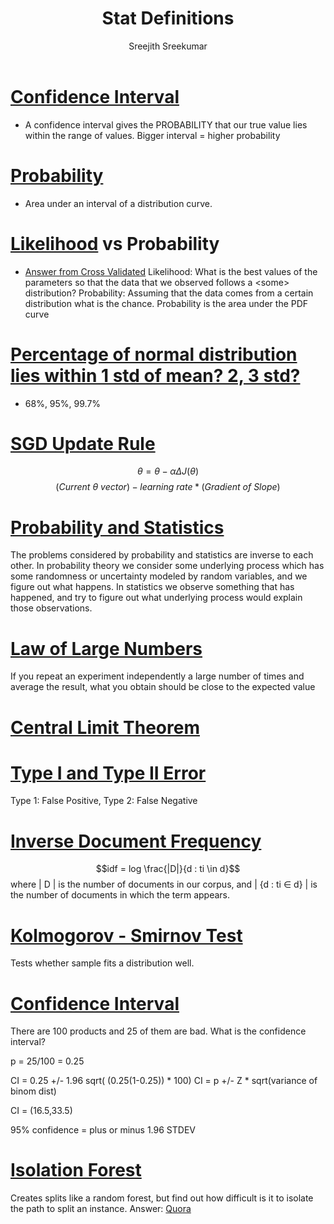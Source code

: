 
#+TITLE: Stat Definitions
#+AUTHOR: Sreejith Sreekumar

* _Confidence Interval_
  - A confidence interval gives the PROBABILITY that our true value lies within the range of values. Bigger interval = higher probability

* _Probability_
  - Area under an interval of a distribution curve.

* _Likelihood_ vs Probability

 - [[https://stats.stackexchange.com/a/183885/84189][Answer from Cross Validated]]
    Likelihood: What is the best values of the parameters so that the data that we observed follows a <some> distribution?
    Probability: Assuming that the data comes from a certain distribution what is the chance. Probability is the area under the PDF curve

* _Percentage of normal distribution lies within 1 std of mean? 2, 3 std?_
  - 68%, 95%, 99.7%

* _SGD Update Rule_

  $$\theta = \theta - \alpha \Delta J(\theta)$$
  $$(Current\ \theta \ vector) - learning\ rate * (Gradient\ of\ Slope)$$

* _Probability and Statistics_

  The problems considered by probability and statistics are inverse to each other.
  In probability theory we consider some underlying process which has some randomness or uncertainty modeled by random variables, and we figure out what happens.
  In statistics we observe something that has happened, and try to figure out what underlying process would explain those observations.

* _Law of Large Numbers_

  If you repeat an experiment independently a large number of times and average the result, what you obtain should be close to the expected value

* _Central Limit Theorem_

* _Type I and Type II Error_

  Type 1: False Positive, Type 2: False Negative

* _Inverse Document Frequency_

  $$idf = log \frac{|D|}{d : ti \in d}$$
  where | D | is the number of documents in our corpus, and | {d : ti \in d} | is the number of documents in which the term appears.

* _Kolmogorov - Smirnov Test_

  Tests whether sample fits a distribution well.

* _Confidence Interval_

  There are 100 products and 25 of them are bad. What is the confidence interval?

  p = 25/100 = 0.25

  CI = 0.25 +/- 1.96 sqrt( (0.25(1-0.25)) * 100)
  CI = p +/- Z * sqrt(variance of binom dist)

  CI = (16.5,33.5)

  95% confidence = plus or minus 1.96 STDEV

* _Isolation Forest_

  Creates splits like a random forest, but find out how difficult is it to isolate the path to split an instance.
  Answer: [[https://www.quora.com/What-is-the-difference-between-random-forest-and-isolation-forest][Quora]]

  
